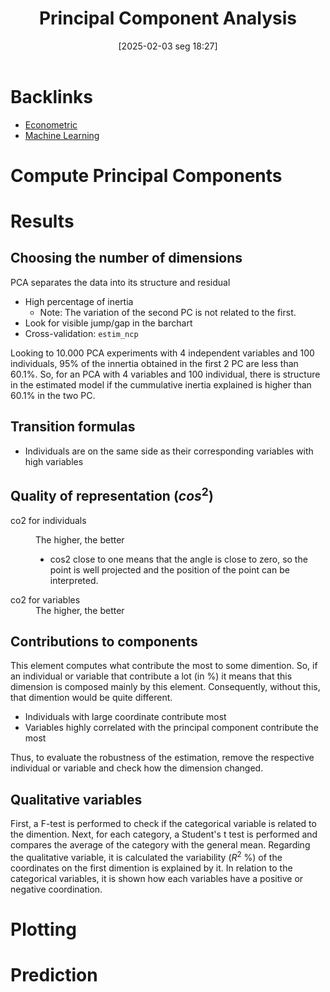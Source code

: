 #+title:      Principal Component Analysis
#+date:       [2025-02-03 seg 18:27]
#+filetags:   :placeholder:
#+identifier: 20250203T182749

* Backlinks

- [[denote:20250202T121337][Econometric]]
- [[denote:20250203T181113][Machine Learning]]

* Compute Principal Components

* Results

** Choosing the number of dimensions
:PROPERTIES:
:ID:       f6367345-8a35-4137-a760-2d96cff97f7d
:END:

PCA separates the data into its structure and residual

- High percentage of inertia
  + Note: The variation of the second PC is not related to the first.
- Look for visible jump/gap in the barchart
- Cross-validation: =estim_ncp=


[[file:../figs/2021-07-22_PCA_Structure.png]]

Looking to 10.000 PCA experiments with 4 independent variables and 100 individuals, 95% of the innertia obtained in the first 2 PC are less than 60.1%.
So, for an PCA with 4 variables and 100 individual, there is structure in the estimated model if the cummulative inertia explained is higher than 60.1% in the two PC.

** Transition formulas

- Individuals are on the same side as their corresponding variables with high variables

** Quality of representation ($cos^{2}$)

- co2 for individuals :: The higher, the better
  + cos2 close to one means that the angle is close to zero, so the point is well projected and the position of the point can be interpreted.
- co2 for variables :: The higher, the better

** Contributions to components

This element computes what contribute the most to some dimention.
So, if an individual or variable that contribute a lot (in %) it means that this dimension is composed mainly by this element.
Consequently, without this, that dimention would be quite different.

- Individuals with large coordinate contribute most
- Variables highly correlated with the principal component contribute the most

Thus, to evaluate the robustness of the estimation, remove the respective individual or variable and check how the dimension changed.

** Qualitative variables

First, a F-test is performed to check if the categorical variable is related to the dimention.
Next, for each category, a Student's t test is performed and compares the average of the category with the general mean.
Regarding the qualitative variable, it is calculated the variability ($R^{2}$ %) of the coordinates on the first dimention is explained by it.
In relation to the categorical variables, it is shown how each variables have a positive or negative coordination.

* Plotting

* Prediction
